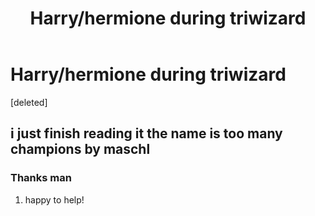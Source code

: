 #+TITLE: Harry/hermione during triwizard

* Harry/hermione during triwizard
:PROPERTIES:
:Score: 2
:DateUnix: 1605945824.0
:DateShort: 2020-Nov-21
:FlairText: What's That Fic?
:END:
[deleted]


** i just finish reading it the name is too many champions by maschl
:PROPERTIES:
:Author: Takehiroko
:Score: 1
:DateUnix: 1605946948.0
:DateShort: 2020-Nov-21
:END:

*** Thanks man
:PROPERTIES:
:Author: GaDawg0286
:Score: 1
:DateUnix: 1605947176.0
:DateShort: 2020-Nov-21
:END:

**** happy to help!
:PROPERTIES:
:Author: Takehiroko
:Score: 1
:DateUnix: 1605947522.0
:DateShort: 2020-Nov-21
:END:
